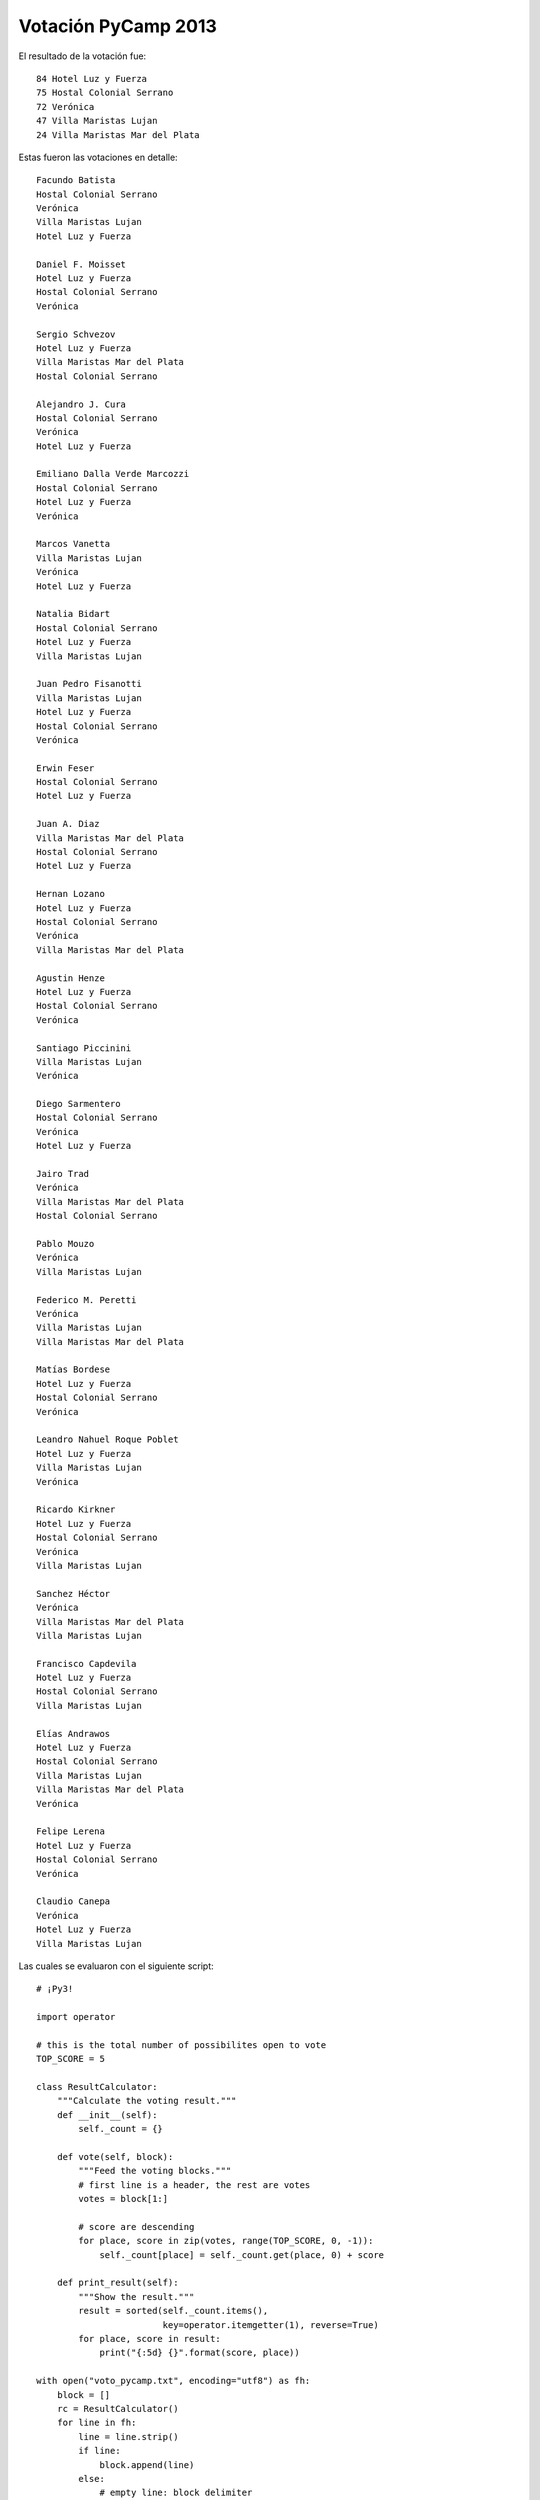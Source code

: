 
Votación PyCamp 2013
--------------------

El resultado de la votación fue:

::

      84 Hotel Luz y Fuerza
      75 Hostal Colonial Serrano
      72 Verónica
      47 Villa Maristas Lujan
      24 Villa Maristas Mar del Plata

Estas fueron las votaciones en detalle:

::

   Facundo Batista
   Hostal Colonial Serrano
   Verónica
   Villa Maristas Lujan
   Hotel Luz y Fuerza

   Daniel F. Moisset
   Hotel Luz y Fuerza
   Hostal Colonial Serrano
   Verónica

   Sergio Schvezov
   Hotel Luz y Fuerza
   Villa Maristas Mar del Plata
   Hostal Colonial Serrano

   Alejandro J. Cura
   Hostal Colonial Serrano
   Verónica
   Hotel Luz y Fuerza

   Emiliano Dalla Verde Marcozzi
   Hostal Colonial Serrano
   Hotel Luz y Fuerza
   Verónica

   Marcos Vanetta
   Villa Maristas Lujan
   Verónica
   Hotel Luz y Fuerza

   Natalia Bidart
   Hostal Colonial Serrano
   Hotel Luz y Fuerza
   Villa Maristas Lujan

   Juan Pedro Fisanotti
   Villa Maristas Lujan
   Hotel Luz y Fuerza
   Hostal Colonial Serrano
   Verónica

   Erwin Feser
   Hostal Colonial Serrano
   Hotel Luz y Fuerza

   Juan A. Diaz
   Villa Maristas Mar del Plata
   Hostal Colonial Serrano
   Hotel Luz y Fuerza

   Hernan Lozano
   Hotel Luz y Fuerza
   Hostal Colonial Serrano
   Verónica
   Villa Maristas Mar del Plata

   Agustin Henze
   Hotel Luz y Fuerza
   Hostal Colonial Serrano
   Verónica

   Santiago Piccinini
   Villa Maristas Lujan
   Verónica

   Diego Sarmentero
   Hostal Colonial Serrano
   Verónica
   Hotel Luz y Fuerza

   Jairo Trad
   Verónica
   Villa Maristas Mar del Plata
   Hostal Colonial Serrano

   Pablo Mouzo
   Verónica
   Villa Maristas Lujan

   Federico M. Peretti
   Verónica
   Villa Maristas Lujan
   Villa Maristas Mar del Plata

   Matías Bordese
   Hotel Luz y Fuerza
   Hostal Colonial Serrano
   Verónica

   Leandro Nahuel Roque Poblet
   Hotel Luz y Fuerza
   Villa Maristas Lujan
   Verónica

   Ricardo Kirkner
   Hotel Luz y Fuerza
   Hostal Colonial Serrano
   Verónica
   Villa Maristas Lujan

   Sanchez Héctor
   Verónica
   Villa Maristas Mar del Plata
   Villa Maristas Lujan

   Francisco Capdevila
   Hotel Luz y Fuerza
   Hostal Colonial Serrano
   Villa Maristas Lujan

   Elías Andrawos
   Hotel Luz y Fuerza
   Hostal Colonial Serrano
   Villa Maristas Lujan
   Villa Maristas Mar del Plata
   Verónica

   Felipe Lerena
   Hotel Luz y Fuerza
   Hostal Colonial Serrano
   Verónica

   Claudio Canepa
   Verónica
   Hotel Luz y Fuerza
   Villa Maristas Lujan

Las cuales se evaluaron con el siguiente script:

::

    # ¡Py3!

    import operator

    # this is the total number of possibilites open to vote
    TOP_SCORE = 5

    class ResultCalculator:
        """Calculate the voting result."""
        def __init__(self):
            self._count = {}

        def vote(self, block):
            """Feed the voting blocks."""
            # first line is a header, the rest are votes
            votes = block[1:]

            # score are descending
            for place, score in zip(votes, range(TOP_SCORE, 0, -1)):
                self._count[place] = self._count.get(place, 0) + score

        def print_result(self):
            """Show the result."""
            result = sorted(self._count.items(),
                            key=operator.itemgetter(1), reverse=True)
            for place, score in result:
                print("{:5d} {}".format(score, place))

    with open("voto_pycamp.txt", encoding="utf8") as fh:
        block = []
        rc = ResultCalculator()
        for line in fh:
            line = line.strip()
            if line:
                block.append(line)
            else:
                # empty line: block delimiter
                rc.vote(block)
                block = []
        rc.vote(block)

    print("Resultado:")
    rc.print_result()

